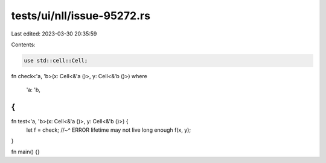 tests/ui/nll/issue-95272.rs
===========================

Last edited: 2023-03-30 20:35:59

Contents:

.. code-block:: rs

    use std::cell::Cell;

fn check<'a, 'b>(x: Cell<&'a ()>, y: Cell<&'b ()>)
where
    'a: 'b,
{
}

fn test<'a, 'b>(x: Cell<&'a ()>, y: Cell<&'b ()>) {
    let f = check;
    //~^ ERROR lifetime may not live long enough
    f(x, y);
}

fn main() {}


